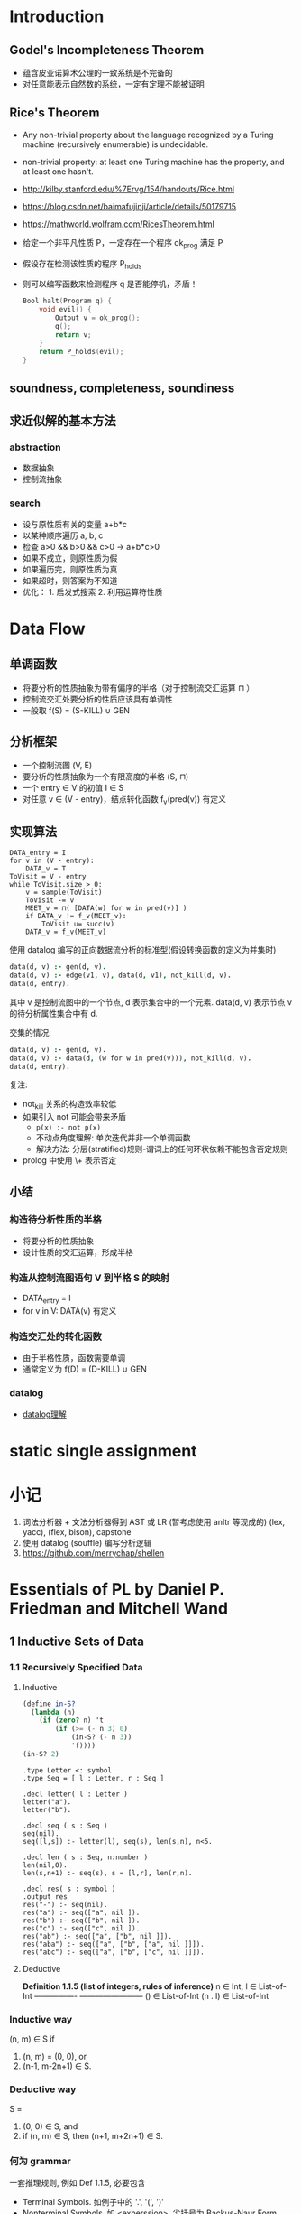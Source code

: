 * Introduction
** Godel's Incompleteness Theorem
- 蕴含皮亚诺算术公理的一致系统是不完备的
- 对任意能表示自然数的系统，一定有定理不能被证明
** Rice's Theorem
- Any non-trivial property about the language recognized by a Turing machine
  (recursively enumerable) is undecidable.
- non-trivial property: at least one Turing machine has the property, and at
  least one hasn't.
- http://kilby.stanford.edu/%7Ervg/154/handouts/Rice.html
- https://blog.csdn.net/baimafujinji/article/details/50179715
- https://mathworld.wolfram.com/RicesTheorem.html
- 给定一个非平凡性质 P，一定存在一个程序 ok_prog 满足 P
- 假设存在检测该性质的程序 P_holds
- 则可以编写函数来检测程序 q 是否能停机，矛盾！
  #+begin_src C
Bool halt(Program q) {
    void evil() {
        Output v = ok_prog();
        q();
        return v;
    }
    return P_holds(evil);
}
  #+end_src
** soundness, completeness, soundiness
** 求近似解的基本方法
*** abstraction
- 数据抽象
- 控制流抽象
*** search
- 设与原性质有关的变量 a+b*c
- 以某种顺序遍历 a, b, c
- 检查 a>0 && b>0 && c>0 -> a+b*c>0
- 如果不成立，则原性质为假
- 如果遍历完，则原性质为真
- 如果超时，则答案为不知道
- 优化： 1. 启发式搜索 2. 利用运算符性质

* Data Flow
** 单调函数
- 将要分析的性质抽象为带有偏序的半格（对于控制流交汇运算 ⊓ ）
- 控制流交汇处要分析的性质应该具有单调性
- 一般取 f(S) = (S-KILL) ∪ GEN
** 分析框架
- 一个控制流图 (V, E)
- 要分析的性质抽象为一个有限高度的半格 (S, ⊓)
- 一个 entry ∈ V 的初值 I ∈ S
- 对任意 v ∈ (V - entry)，结点转化函数 f_v(pred(v)) 有定义
** 实现算法
#+begin_example
DATA_entry = I
for v in (V - entry):
    DATA_v = T
ToVisit = V - entry
while ToVisit.size > 0:
    v = sample(ToVisit)
    ToVisit -= v
    MEET_v = ⊓( [DATA(w) for w in pred(v)] )
    if DATA_v != f_v(MEET_v):
        ToVisit ∪= succ(v)
    DATA_v = f_v(MEET_v)
#+end_example

使用 datalog 编写的正向数据流分析的标准型(假设转换函数的定义为并集时)
#+begin_src prolog
data(d, v) :- gen(d, v).
data(d, v) :- edge(v1, v), data(d, v1), not_kill(d, v).
data(d, entry).
#+end_src
其中 v 是控制流图中的一个节点, d 表示集合中的一个元素.
data(d, v) 表示节点 v 的待分析属性集合中有 d.

交集的情况:
#+begin_src prolog
data(d, v) :- gen(d, v).
data(d, v) :- data(d, (w for w in pred(v))), not_kill(d, v).
data(d, entry).
#+end_src

复注:
+ not_kill 关系的构造效率较低
+ 如果引入 not 可能会带来矛盾
  - =p(x) :- not p(x)=
  - 不动点角度理解: 单次迭代并非一个单调函数
  - 解决方法: 分层(stratified)规则-谓词上的任何环状依赖不能包含否定规则
+ prolog 中使用 \+ 表示否定

** 小结
*** 构造待分析性质的半格
- 将要分析的性质抽象
- 设计性质的交汇运算，形成半格
*** 构造从控制流图语句 V 到半格 S 的映射
- DATA_entry = I
- for v in V: DATA(v) 有定义
*** 构造交汇处的转化函数
- 由于半格性质，函数需要单调
- 通常定义为 f(D) = (D-KILL) ∪ GEN

*** datalog
 - [[https://note.youdao.com/ynoteshare1/index.html?id=270970f9e5d6f35babba3d022b436fc8&type=note#/][datalog理解]]
* static single assignment

* 小记
1. 词法分析器 + 文法分析器得到 AST 或 LR (暂考虑使用 anltr 等现成的)
   (lex, yacc), (flex, bison), capstone
2. 使用 datalog (souffle) 编写分析逻辑
3. https://github.com/merrychap/shellen

* Essentials of PL by Daniel P. Friedman and Mitchell Wand
** 1 Inductive Sets of Data
*** 1.1 Recursively Specified Data
**** Inductive
#+begin_src scheme :tangle yes :noweb yes :results raw
(define in-S?
  (lambda (n)
    (if (zero? n) 't
        (if (>= (- n 3) 0)
            (in-S? (- n 3))
            'f))))
(in-S? 2)
#+end_src

#+RESULTS:
f

#+begin_src datalog
.type Letter <: symbol
.type Seq = [ l : Letter, r : Seq ]

.decl letter( l : Letter )
letter("a").
letter("b").

.decl seq ( s : Seq )
seq(nil).
seq([l,s]) :- letter(l), seq(s), len(s,n), n<5.

.decl len ( s : Seq, n:number )
len(nil,0).
len(s,n+1) :- seq(s), s = [l,r], len(r,n).

.decl res( s : symbol )
.output res
res("-") :- seq(nil).
res("a") :- seq(["a", nil ]).
res("b") :- seq(["b", nil ]).
res("c") :- seq(["c", nil ]).
res("ab") :- seq(["a", ["b", nil ]]).
res("aba") :- seq(["a", ["b", ["a", nil ]]]).
res("abc") :- seq(["a", ["b", ["c", nil ]]]).
#+end_src

**** Deductive
*Definition 1.1.5 (list of integers, rules of inference)*
                        n ∈ Int, l ∈ List-of-Int
----------------        ------------------------
() ∈ List-of-Int        (n . l) ∈ List-of-Int

*** Inductive way
(n, m) ∈ S if
1. (n, m) = (0, 0), or
2. (n-1, m-2n+1) ∈ S.
*** Deductive way
S =
1. (0, 0) ∈ S, and
2. if (n, m) ∈ S, then (n+1, m+2n+1) ∈ S.
*** 何为 grammar
一套推理规则, 例如 Def 1.1.5, 必要包含
- Terminal Symbols. 如例子中的 '.', '(', ')'
- Nonterminal Symbols. 如 <experssion>, 尖括号为 Backus-Naur Form (BNF) 记号格式
- Productions. 推理规则被称为 productions. 推理式 A::=B 的左手边为
  nonterminal symbol, 记号 ::= 读做 can be. 右手边为推理规则.

**** 简写记号说明
- '|' 或
- '{...}*' 任意自然数个记号
- '{...}+' 任意正整数和记号
- '{...}*(c)' 用字符 c 分割的任意自然数个记号
*** lambda expression

    *Definition 1.1.8*
    Terminal Symbols: lambda
    LcExp ::= Identifier
          ::= (lambda (Identifier) LcExp)
          ::= (LcExp LcExp)

**** Inductive examples (part of)
***** occurs-free
(occurs-free? 'x '((lambda (x) x) (x y))) => #t
判断方法:
1. 如果 e 是一个 Identifier, 则 x 在 e 中 occurs-free iff x in e
2. 如果 e 为 (lambda (y) e'), 则 x 在 e 中 occurs-free iff
   x not in y && x 在 e' 中 occurs-free.
3. 如果 e 为 (e1 e2), 则 x 在 e 中 occurs-free iff
   x in e1 或 x in e2.

程序, 其中 Identifier ::= symbol
#+begin_src scheme
(define occurs-free?
  (lambda (var exp)
    (cond
     ((symbol? exp) (eqv? var exp))
     ((eqv? (car exp) 'lambda)
      (and
       (not (eqv? var (car (cadr exp))))
       (occurs-free? var (caddr exp))))
     (else
      (or
       (occurs-free? var (car exp))
       (occurs-free? var (cadr exp)))))))
#+end_src

* 计算复杂度
- 基础介绍1: https://zhuanlan.zhihu.com/p/139397047

* SAT
    [[https://sahandsaba.com/understanding-sat-by-implementing-a-simple-sat-solver-in-python.html][用python写SAT solver]]
    [[https://www-cs-faculty.stanford.edu/~knuth/programs.html][Knuth写的程序]]
    [[https://www.msoos.org/publications/][CryptoMiniSat ]]
    https://stp.readthedocs.io/en/latest/#smt-libv2-usage
    [[https://github.com/sukrutrao/SAT-Solver-DPLL][sat-solver-DPLL]]

* datalog
 - [[https://blog.csdn.net/z2664836046/article/details/83689729][pydatalog]]
 - [[https://souffle-lang.github.io/tutorial#transitive-closure][souffle]]
 - [[https://blog.knownsec.com/2020/11/%E4%BB%8E0%E5%BC%80%E5%A7%8B%E8%81%8A%E8%81%8A%E8%87%AA%E5%8A%A8%E5%8C%96%E9%9D%99%E6%80%81%E4%BB%A3%E7%A0%81%E5%AE%A1%E8%AE%A1%E5%B7%A5%E5%85%B7/][KunLun-M]]
 - [[https://blog.knownsec.com/2020/11/%E6%9E%84%E9%80%A0%E4%B8%80%E4%B8%AA-codedb-%E6%9D%A5%E6%8E%A2%E7%B4%A2%E5%85%A8%E6%96%B0%E7%9A%84%E7%99%BD%E7%9B%92%E9%9D%99%E6%80%81%E6%89%AB%E6%8F%8F%E6%96%B9%E6%A1%88/][CodeDB+CodeQL]]
